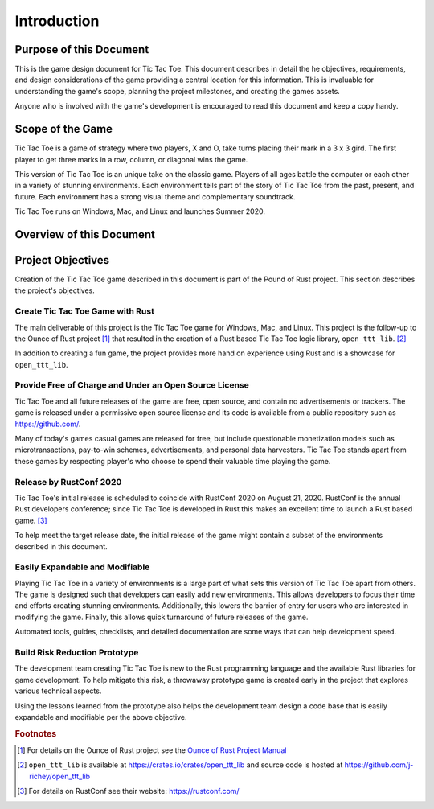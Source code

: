 ############
Introduction
############

========================
Purpose of this Document
========================
This is the game design document for Tic Tac Toe. This document describes in
detail the he objectives, requirements, and design considerations of the game
providing a central location for this information. This is invaluable for
understanding the game's scope, planning the project milestones, and creating
the games assets.

Anyone who is involved with the game's development is encouraged to read this
document and keep a copy handy.

=================
Scope of the Game
=================
Tic Tac Toe is a game of strategy where two players, X and O, take turns placing
their mark in a 3 x 3 gird. The first player to get three marks in a row,
column, or diagonal wins the game.

This version of Tic Tac Toe is an unique take on the classic game. Players of
all ages battle the computer or each other in a variety of stunning environments.
Each environment tells part of the story of Tic Tac Toe from the past, present,
and future. Each environment has a strong visual theme and complementary
soundtrack.

Tic Tac Toe runs on Windows, Mac, and Linux and launches Summer 2020.

=========================
Overview of this Document
=========================

..  TODO:
    Where to find everything
    See the glossary


==================
Project Objectives
==================
Creation of the Tic Tac Toe game described in this document is part of the
Pound of Rust project. This section describes the project's objectives.


---------------------------------
Create Tic Tac Toe Game with Rust
---------------------------------
The main deliverable of this project is the Tic Tac Toe game for Windows, Mac,
and Linux. This project is the follow-up to the Ounce of Rust project [#ounceOfRust]_
that resulted in the creation of a Rust based Tic Tac Toe logic library,
``open_ttt_lib``. [#openTTTlib]_

In addition to creating a fun game, the project provides more hand on experience
using Rust and is a showcase for ``open_ttt_lib``.


-------------------------------------------------------
Provide Free of Charge and Under an Open Source License
-------------------------------------------------------
Tic Tac Toe and all future releases of the game are free, open source, and
contain no advertisements or trackers. The game is released under a permissive
open source license and its code is available from a public repository
such as `<https://github.com/>`__.

Many of today's games casual games are released for free, but include
questionable monetization models such as microtransactions, pay-to-win schemes,
advertisements, and personal data harvesters. Tic Tac Toe stands apart from
these games by respecting player's who choose to spend their valuable time
playing the game.


------------------------
Release by RustConf 2020
------------------------
Tic Tac Toe's initial release is scheduled to coincide with RustConf 2020
on August 21, 2020. RustConf is the annual Rust developers conference; since
Tic Tac Toe is developed in Rust this makes an excellent time to launch a Rust
based game. [#rustconf]_

To help meet the target release date, the initial release of the game might
contain a subset of the environments described in this document.


--------------------------------
Easily Expandable and Modifiable
--------------------------------
Playing Tic Tac Toe in a variety of environments is a large part of what sets
this version of Tic Tac Toe apart from others. The game is designed such that
developers can easily add new environments. This allows developers to focus
their time and efforts creating stunning environments. Additionally, this
lowers the barrier of entry for users who are interested in modifying the game.
Finally, this allows quick turnaround of future releases of the game.

Automated tools, guides, checklists, and detailed documentation are some ways
that can help development speed.


------------------------------
Build Risk Reduction Prototype
------------------------------
The development team creating Tic Tac Toe is new to the Rust programming language
and the available Rust libraries for game development. To help mitigate this
risk, a throwaway prototype game is created early in the project that explores
various technical aspects.

Using the lessons learned from the prototype also helps the development team
design a code base that is easily expandable and modifiable per the above
objective.


..  rubric:: Footnotes

..  [#ounceOfRust] For details on the Ounce of Rust project see the
        `Ounce of Rust Project Manual <https://j-richey.github.io/project-documentation/ounce-of-rust/>`__
..  [#openTTTlib] ``open_ttt_lib`` is available at https://crates.io/crates/open_ttt_lib
        and source code is hosted at https://github.com/j-richey/open_ttt_lib
..  [#rustconf] For details on RustConf see their website: https://rustconf.com/
